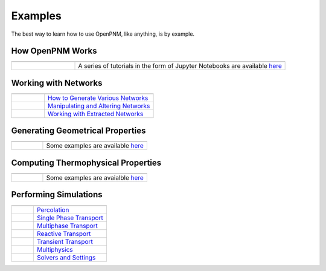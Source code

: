 .. _user_guide:

Examples
########

The best way to learn how to use OpenPNM, like anything, is by example.


How OpenPNM Works
=================

.. csv-table::
   :header: "  ", "  "
   :widths: 15, 50

    |chalkboard|, A series of tutorials in the form of Jupyter Notebooks are available `here <https://github.com/PMEAL/OpenPNM/tree/master/examples/tutorials>`_

.. |chalkboard| image:: /static/images/chalkboard.jpg
   :width: 300px

Working with Networks
=====================

.. csv-table::
   :header: "  ", "  "
   :widths: 15, 50

    |netgen|, `How to Generate Various Networks`_
    |netman|, `Manipulating and Altering Networks`_
    |netimp|, `Working with Extracted Networks`_

.. _How to Generate Various Networks: https://github.com/PMEAL/OpenPNM/tree/master/examples/networks/generation

.. _Manipulating and Altering Networks: https://github.com/PMEAL/OpenPNM/tree/master/examples/networks/manipulation

.. _Working with Extracted Networks: https://github.com/PMEAL/OpenPNM/tree/master/examples/networks/extraction

.. |netgen| image:: /static/images/bravais_networks.png
   :width: 300px

.. |netimp| image:: /static/images/extracted_berea.png
   :width: 300px

.. |netman| image:: /static/images/gabriel_network.png
   :width: 300px


Generating Geometrical Properties
=================================

.. csv-table::
   :header: "  "
   :widths: 15, 50

   |histogram|, Some examples are available `here <https://github.com/PMEAL/OpenPNM/tree/master/examples/geometry>`_

.. |histogram| image:: /static/images/histogram.jpg
   :width: 300px

Computing Thermophysical Properties
===================================

.. csv-table::
   :header: "  "
   :widths: 15, 50

   |droplet|, Some examples are avaialble `here <https://github.com/PMEAL/OpenPNM/tree/master/examples/phases>`_

.. |droplet| image:: /static/images/droplet.jpg
   :width: 300px

Performing Simulations
======================

.. csv-table::
   :header: "  ", "  "
   :widths: 15, 50

   |drainage|, `Percolation`_
   |concdist|, `Single Phase Transport`_
   |reldiff|, `Multiphase Transport`_
   |logo|, `Reactive Transport`_
   |logo|, `Transient Transport`_
   |dispersion|, `Multiphysics`_
   |gears|, `Solvers and Settings`_


.. _Percolation: https://github.com/PMEAL/OpenPNM/tree/master/examples/algorithms/percolation

.. _Single Phase Transport: https://github.com/PMEAL/OpenPNM/tree/master/examples/algorithms/singlephase

.. _Reactive Transport: https://github.com/PMEAL/OpenPNM/tree/master/examples/algorithms/reactive

.. _Multiphase Transport: https://github.com/PMEAL/OpenPNM/tree/master/examples/algorithms/multiphase

.. _Transient Transport: https://github.com/PMEAL/OpenPNM/tree/master/examples/algorithms/transient

.. _Multiphysics: https://github.com/PMEAL/OpenPNM/tree/master/examples/algorithms/multiphysics

.. _Solvers and Settings: https://github.com/PMEAL/OpenPNM/tree/master/examples/algorithms/general

.. |concdist| image:: /static/images/conc_dist.png
   :width: 300px

.. |dispersion| image:: /static/images/dispersion.png
   :width: 300px

.. |reldiff| image:: /static/images/rel_diff.png
   :width: 300px

.. |drainage| image:: /static/images/quick_start_drainage_curve.png
   :width: 300px

.. |gears| image:: /static/images/gears.png
   :width: 300px

.. |logo| image:: /static/logo.png
   :width: 300px
